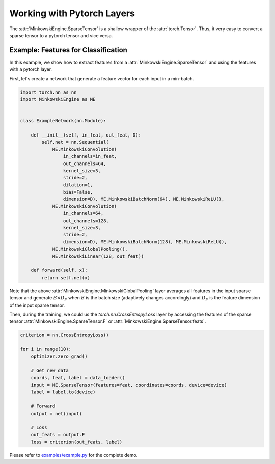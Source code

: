 Working with Pytorch Layers
===========================

The :attr:`MinkowskiEngine.SparseTensor` is a shallow wrapper of the
:attr:`torch.Tensor`. Thus, it very easy to convert a sparse tensor to a
pytorch tensor and vice versa.


Example: Features for Classification
------------------------------------

In this example, we show how to extract features from a
:attr:`MinkowskiEngine.SparseTensor` and using the features with a pytorch
layer.

First, let's create a network that generate a feature vector for each input in
a min-batch.

.. code-block:: python

   import torch.nn as nn
   import MinkowskiEngine as ME


   class ExampleNetwork(nn.Module):

       def __init__(self, in_feat, out_feat, D):
           self.net = nn.Sequential(
               ME.MinkowskiConvolution(
                   in_channels=in_feat,
                   out_channels=64,
                   kernel_size=3,
                   stride=2,
                   dilation=1,
                   bias=False,
                   dimension=D), ME.MinkowskiBatchNorm(64), ME.MinkowskiReLU(),
               ME.MinkowskiConvolution(
                   in_channels=64,
                   out_channels=128,
                   kernel_size=3,
                   stride=2,
                   dimension=D), ME.MinkowskiBatchNorm(128), ME.MinkowskiReLU(),
               ME.MinkowskiGlobalPooling(),
               ME.MinkowskiLinear(128, out_feat))

       def forward(self, x):
           return self.net(x)


Note that the above :attr:`MinkowskiEngine.MinkowskiGlobalPooling` layer
averages all features in the input sparse tensor and generate :math:`B \times
D_F` when :math:`B` is the batch size (adaptively changes accordingly) and
:math:`D_F` is the feature dimension of the input sparse tensor.

Then, during the training, we could us the `torch.nn.CrossEntropyLoss` layer by
accessing the features of the sparse tensor
:attr:`MinkowskiEngine.SparseTensor.F` or
:attr:`MinkowskiEngine.SparseTensor.feats`.

.. code-block:: python

   criterion = nn.CrossEntropyLoss()

   for i in range(10):
       optimizer.zero_grad()

       # Get new data
       coords, feat, label = data_loader()
       input = ME.SparseTensor(features=feat, coordinates=coords, device=device)
       label = label.to(device)

       # Forward
       output = net(input)

       # Loss
       out_feats = output.F
       loss = criterion(out_feats, label)

Please refer to `examples/example.py
<https://github.com/NVIDIA/MinkowskiEngine/blob/master/examples/example.py>`_
for the complete demo.
